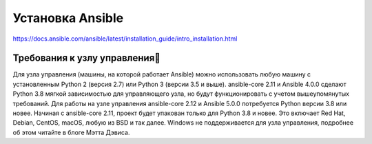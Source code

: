 Установка Ansible
======================

https://docs.ansible.com/ansible/latest/installation_guide/intro_installation.html

Требования к узлу управления
~~~~~~~~~~~~~~~~~~~~~~~~~~~~~~~~~~

Для узла управления (машины, на которой работает Ansible) можно использовать любую машину с установленным Python 2 (версия 2.7) или Python 3 (версии 3.5 и выше). ansible-core 2.11 и Ansible 4.0.0 сделают Python 3.8 мягкой зависимостью для управляющего узла, но будут функционировать с учетом вышеупомянутых требований. Для работы на узле управления ansible-core 2.12 и Ansible 5.0.0 потребуется Python версии 3.8 или новее. Начиная с ansible-core 2.11, проект будет упакован только для Python 3.8 и новее. Это включает Red Hat, Debian, CentOS, macOS, любую из BSD и так далее. Windows не поддерживается для узла управления, подробнее об этом читайте в блоге Мэтта Дэвиса.
